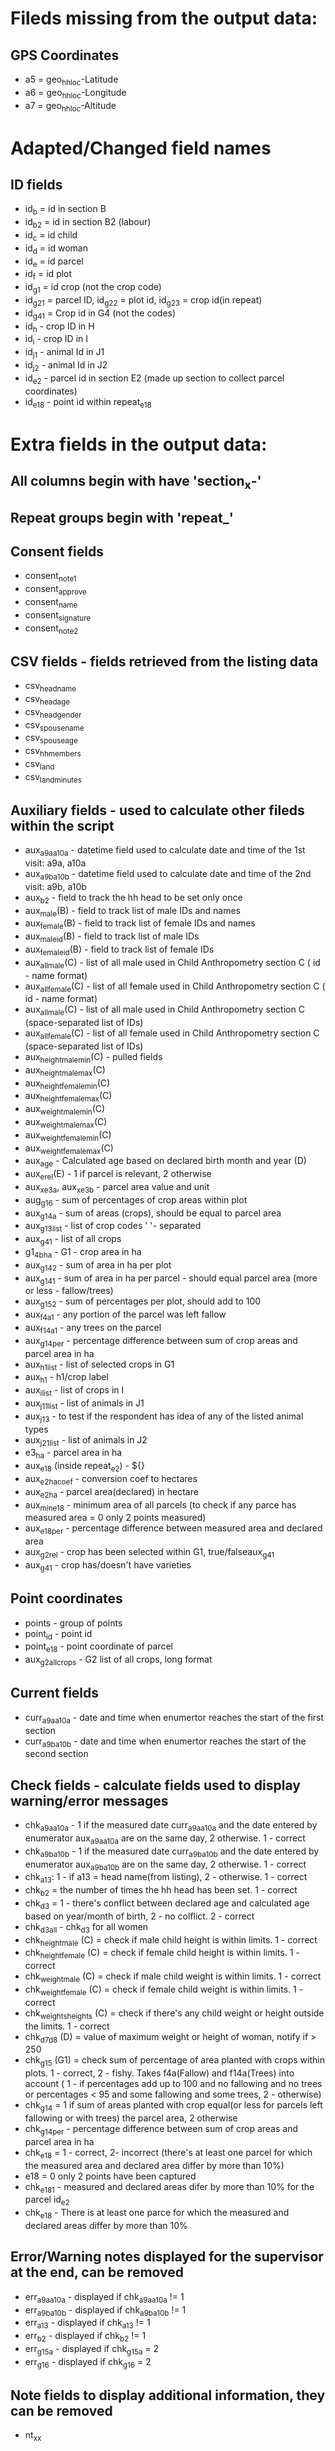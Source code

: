 * Fileds missing from the output data:
** GPS Coordinates
	- a5 = geo_hh_loc-Latitude
	- a6 = geo_hh_loc-Longitude
	- a7 = geo_hh_loc-Altitude

* Adapted/Changed field names
** ID fields
	- id_b = id in section B
	- id_b2 = id in section B2 (labour)
	- id_c = id child
	- id_d = id woman
	- id_e = id parcel
	- id_f = id plot
	- id_g1 = id crop (not the crop code)
	- id_g2_1 = parcel ID, id_g2_2 = plot id, id_g2_3 = crop id(in repeat)
	- id_g4_1 = Crop id in G4 (not the codes)
	- id_h - crop ID in H
	- id_i - crop ID in I
	- id_j1 - animal Id in J1
	- id_j2 - animal Id in J2
	- id_e2 - parcel id in section E2 (made up section to collect parcel coordinates)
	- id_e18 - point id within repeat_e18
* Extra fields in the output data:
** All columns begin with have 'section_x-'
** Repeat groups begin with 'repeat_'
** Consent fields
	- consent_note1
	- consent_approve
	- consent_name
	- consent_signature
	- consent_note2
** CSV fields - fields retrieved from the listing data
	- csv_head_name
	- csv_head_age
	- csv_head_gender
	- csv_spouse_name
	- csv_spouse_age
	- csv_hh_members
	- csv_land
	- csv_land_minutes
** Auxiliary fields - used to calculate other fileds within the script
	- aux_a9a_a10a - datetime field used to calculate date and time of the 1st visit: a9a, a10a
	- aux_a9b_a10b - datetime field used to calculate date and time of the 2nd visit: a9b, a10b
	- aux_b2 - field to track the hh head to be set only once
	- aux_male(B) - field to track list of male IDs and names
	- aux_female(B) - field to track list of female IDs and names
	- aux_male_id(B) - field to track list of male IDs
	- aux_female_id(B) - field to track list of female IDs
	- aux_all_male(C) - list of all male used in Child Anthropometry section C ( id - name format)
	- aux_all_female(C) - list of all female used in Child Anthropometry section C ( id - name format)
	- aux_all_male(C) - list of all male used in Child Anthropometry section C (space-separated list of IDs)
	- aux_all_female(C) - list of all female used in Child Anthropometry section C (space-separated list of IDs)
	- aux_height_male_min(C) - pulled fields
	- aux_height_male_max(C)
	- aux_height_female_min(C)
	- aux_height_female_max(C)
	- aux_weight_male_min(C)
	- aux_weight_male_max(C)
	- aux_weight_female_min(C)
	- aux_weight_female_max(C)
	- aux_age - Calculated age based on declared birth month and year (D)
	- aux_e_rel(E) - 1 if parcel is relevant, 2 otherwise
	- aux_x_e3a, aux_x_e3b - parcel area value and unit
	- aug_g1_6 - sum of percentages of crop areas within plot
	- aux_g1_4a - sum of areas (crops), should be equal to parcel area
	- aux_g1_3_list - list of crop codes ' '- separated
	- aux_g4_1 - list of all crops
	- g1_4b_ha - G1 - crop area in ha
	- aux_g1_4_2 - sum of area in ha per plot
	- aux_g1_4_1 - sum of area in ha per parcel - should equal parcel area (more or less - fallow/trees)
	- aux_g1_5_2 - sum of percentages per plot, should add to 100
	- aux_f4a_1	- any portion of the parcel was left fallow
	- aux_f14a_1 - any trees on the parcel
	- aux_g1_4_per - percentage difference between sum of crop areas and parcel area in ha
	- aux_h1_list - list of selected crops in G1
	- aux_h1 - h1/crop label
	- aux_i_list - list of crops in I
	- aux_j1_1_list - list of animals in J1
	- aux_j1_3 - to test if the respondent has idea of any of the listed animal types
	- aux_j2_1_list - list of animals in J2
	- e3_ha - parcel area in ha
	- aux_e18 (inside repeat_e2) - ${}
	- aux_e2_ha_coef - conversion coef to hectares
	- aux_e2_ha - parcel area(declared) in hectare
	- aux_min_e18 - minimum area of all parcels (to check if any parce has measured area = 0 only 2 points measured)
	- aux_e18_per - percentage difference between measured area and declared area
	- aux_g2_rel - crop has been selected within G1, true/falseaux_g4_1
	- aux_g4_1 - crop has/doesn't have varieties
** Point coordinates
	- points - group of points
	- point_id - point id
	- point_e18 - point coordinate of parcel
	- aux_g2_all_crops - G2 list of all crops, long format


** Current fields
	- curr_a9a_a10a - date and time when enumertor reaches the start of the first section
	- curr_a9b_a10b - date and time when enumertor reaches the start of the second section
** Check fields - calculate fields used to display warning/error messages
	- chk_a9a_a10a - 1 if the measured date curr_a9a_a10a and the date entered by enumerator aux_a9a_a10a are on the same day, 2 otherwise. 1 - correct
	- chk_a9b_a10b - 1 if the measured date curr_a9b_a10b and the date entered by enumerator aux_a9b_a10b are on the same day, 2 otherwise. 1 - correct
	- chk_a13: 1 - if a13 = head name(from listing), 2 - otherwise. 1 - correct
	- chk_b2 = the number of times the hh head has been set. 1 - correct
	- chk_d3 = 1 - there's conflict between declared age and calculated age based on year/month of birth, 2 - no colflict. 2 - correct
	- chk_d3_all - chk_d3 for all women
	- chk_height_male (C) = check if male child height is within limits. 1 - correct
	- chk_height_female (C) = check if female child height is within limits. 1 - correct
	- chk_weight_male (C) = check if male child weight is within limits. 1 - correct
	- chk_weight_female (C) = check if female child weight is within limits. 1 - correct
	- chk_weights_heights (C) = check if there's any child weight or height outside the limits. 1 - correct
	- chk_d7_d8 (D) = value of maximum weight or height of woman, notify if > 250
	- chk_g1_5 (G1) = check sum of percentage of area planted with crops within plots. 1 - correct, 2 - fishy. Takes f4a(Fallow) and f14a(Trees) into account ( 1 - if percentages add up to 100 and no fallowing and no trees or percentages < 95 and some fallowing and some trees, 2 - otherwise)
	- chk_g1_4 = 1 if sum of areas planted with crop equal(or less for parcels left fallowing or with trees) the parcel area, 2 otherwise
	- chk_g1_4_per - percentage difference between sum of crop areas and parcel area in ha
	- chk_e18 = 1 - correct, 2- incorrect (there's at least one parcel for which the measured area and declared area differ by more than 10%)
	- e18 = 0  only 2 points have been captured
	- chk_e18_1 - measured and declared areas difer by more than 10% for the parcel id_e2
	- chk_e18 - There is at least one parce for which the measured and declared areas differ by more than 10%
** Error/Warning notes displayed for the supervisor at the end, can be removed
	- err_a9a_a10a - displayed if chk_a9a_a10a != 1
	- err_a9b_a10b - displayed if chk_a9b_a10b != 1
	- err_a13 - displayed if chk_a13 != 1
	- err_b2 - displayed if chk_b2 != 1
	- err_g1_5a - displayed if chk_g1_5a = 2
	- err_g1_6 - displayed if chk_g1_6 = 2
** Note fields to display additional information, they can be removed
	- nt_xx
** Text fields used to jump between sections 'jump_', they can be removed

*** TODOs
	- make sure there's only one head selected - done
	- gps collection E18 after livestock - done
	- not assume the area units are the same in G1 as in E, pull from csv - done
	- conditions in H and I - done
	- check j1_15a if jr:choice-name works without definint a list - doesnt' work, to replace with pull labels
*** Questions
	- is section B2 asked only for the members three months or more y
	- what's the minimum age persons can be parents (aux_female, aux_male) 14
	- only interested in the parents of the measured children?
	- what are valud values for E3a, E6a?
	- valid ranges for F14, F13a, F7a
	- can I force crop area units to parcel area units
	- is the crop list at G4 same as the list in G1
	- need to -11, -16 instead of -99 for G4_8
*** Questions SurveyCTO
	- hide fields without disabling - cant' do
	- lowercase - cant do

*** Other
	- replace ^(\d+)[ ] with $1\t - to repalce first space after number with tab
	- important to maintain similar g1_3_list and garbes_g_crops_long.csv plus count of repeat_g2 = total number of crops
	- crop_has_varieties from garbes_g_crops_short.csv should match with garbes_g_varieties.csv



